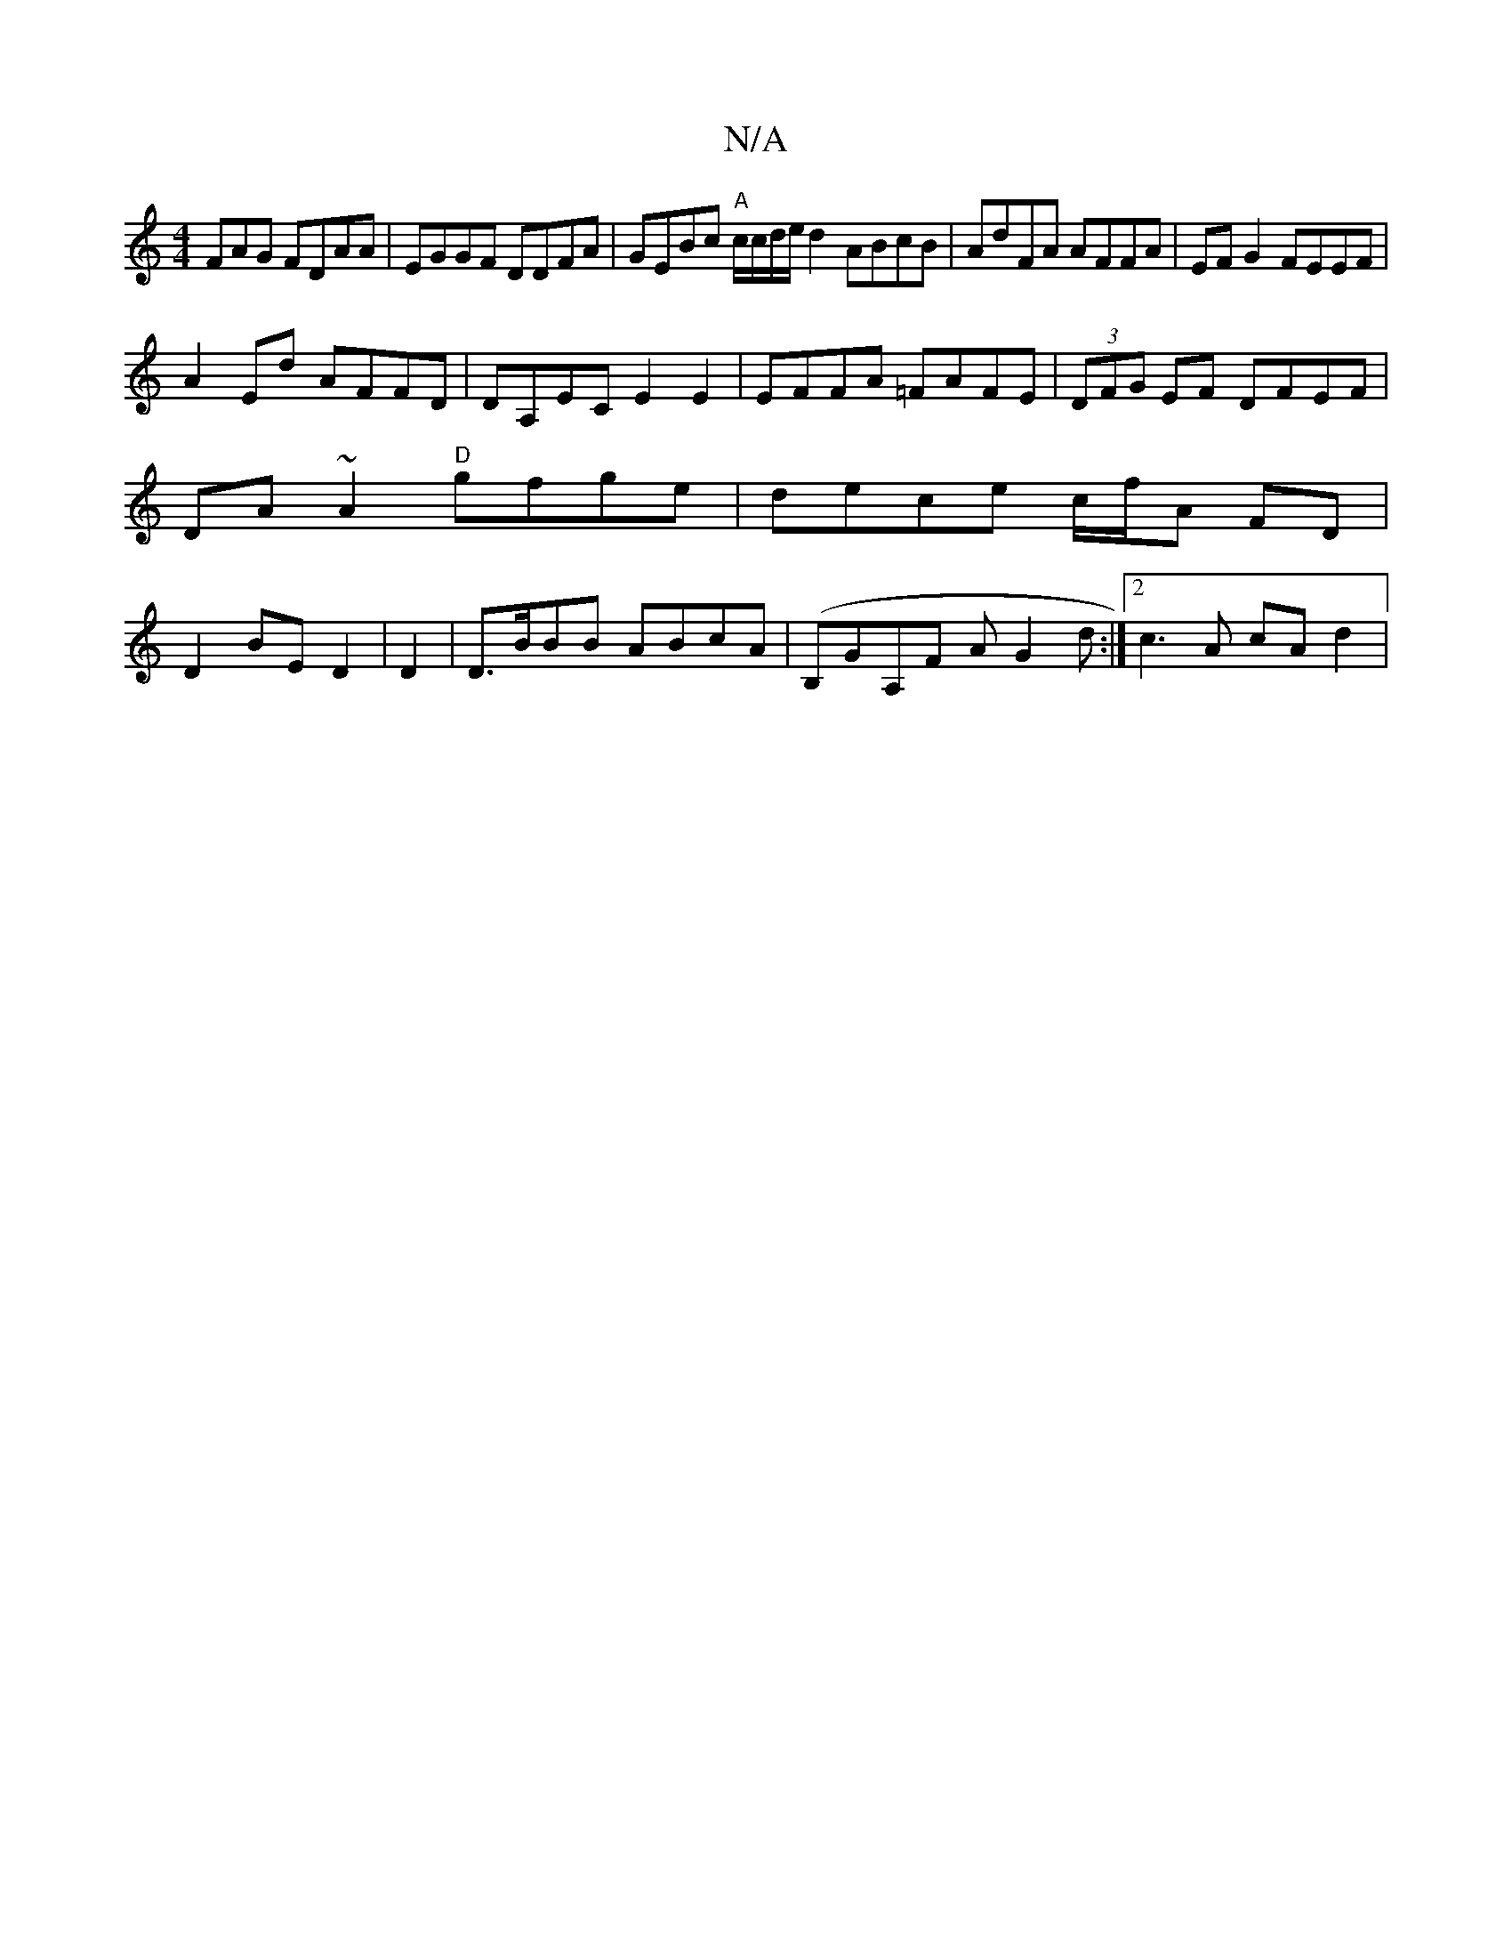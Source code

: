 X:1
T:N/A
M:4/4
R:N/A
K:Cmajor
FAG FDAA|EGGF DDFA|GEBc "A"c/c/d/e/ d2 ABcB | AdFA AFFA | EF G2 FEEF|
A2Ed AFFD|DA,EC E2E2|EFFA =FAFE|(3DFG EF DFEF |
DA~A2 "D"gfge | dece c/f/A FD |
D2 BE D2|D2|D>BBB ABcA |(B,GA,F A G2d:|2 c3A cAd2|